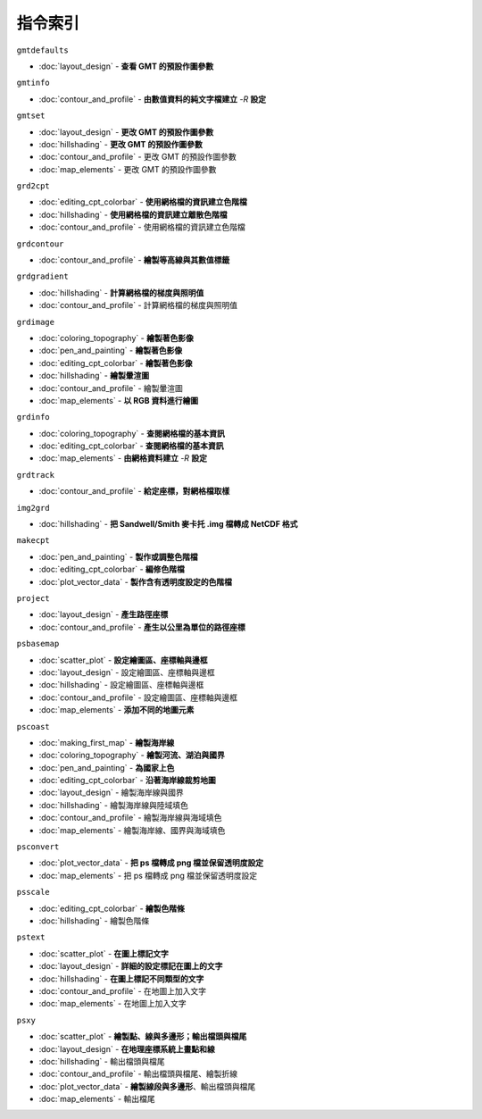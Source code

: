======================================
指令索引
======================================

.. container:: toggle

    .. container:: header

        ``gmtdefaults``

    - :doc:`layout_design` - **查看 GMT 的預設作圖參數**

.. container:: toggle

    .. container:: header

        ``gmtinfo``

    - :doc:`contour_and_profile` - **由數值資料的純文字檔建立** `-R` **設定**

.. container:: toggle

    .. container:: header

        ``gmtset``

    - :doc:`layout_design` - **更改 GMT 的預設作圖參數**
    - :doc:`hillshading` - **更改 GMT 的預設作圖參數**
    - :doc:`contour_and_profile` - 更改 GMT 的預設作圖參數
    - :doc:`map_elements` - 更改 GMT 的預設作圖參數

.. container:: toggle

    .. container:: header

        ``grd2cpt``

    - :doc:`editing_cpt_colorbar` - **使用網格檔的資訊建立色階檔**
    - :doc:`hillshading` - **使用網格檔的資訊建立離散色階檔**
    - :doc:`contour_and_profile` - 使用網格檔的資訊建立色階檔

.. container:: toggle

    .. container:: header

        ``grdcontour``

    - :doc:`contour_and_profile` - **繪製等高線與其數值標籤**

.. container:: toggle

    .. container:: header

        ``grdgradient``

    - :doc:`hillshading` - **計算網格檔的梯度與照明值**
    - :doc:`contour_and_profile` - 計算網格檔的梯度與照明值

.. container:: toggle

    .. container:: header

        ``grdimage``

    - :doc:`coloring_topography` - **繪製著色影像**
    - :doc:`pen_and_painting` - **繪製著色影像**
    - :doc:`editing_cpt_colorbar` - **繪製著色影像**
    - :doc:`hillshading` - **繪製暈渲圖**
    - :doc:`contour_and_profile` - 繪製暈渲圖
    - :doc:`map_elements` - **以 RGB 資料進行繪圖**

.. container:: toggle

    .. container:: header

        ``grdinfo``

    - :doc:`coloring_topography` - **查閱網格檔的基本資訊**
    - :doc:`editing_cpt_colorbar` - **查閱網格檔的基本資訊**
    - :doc:`map_elements` - **由網格資料建立** `-R` **設定**

.. container:: toggle

    .. container:: header

        ``grdtrack``

    - :doc:`contour_and_profile` - **給定座標，對網格檔取樣**

.. container:: toggle

    .. container:: header

        ``img2grd``

    - :doc:`hillshading` - **把 Sandwell/Smith 麥卡托 .img 檔轉成 NetCDF 格式**

.. container:: toggle

    .. container:: header

        ``makecpt``

    - :doc:`pen_and_painting` - **製作或調整色階檔**
    - :doc:`editing_cpt_colorbar` - **編修色階檔**
    - :doc:`plot_vector_data` - **製作含有透明度設定的色階檔**

.. container:: toggle

    .. container:: header

        ``project``

    - :doc:`layout_design` - **產生路徑座標**
    - :doc:`contour_and_profile` - **產生以公里為單位的路徑座標**

.. container:: toggle

    .. container:: header

        ``psbasemap``

    - :doc:`scatter_plot` - **設定繪圖區、座標軸與邊框**
    - :doc:`layout_design` - 設定繪圖區、座標軸與邊框
    - :doc:`hillshading` - 設定繪圖區、座標軸與邊框
    - :doc:`contour_and_profile` - 設定繪圖區、座標軸與邊框
    - :doc:`map_elements` - **添加不同的地圖元素**

.. container:: toggle

    .. container:: header

        ``pscoast``

    - :doc:`making_first_map` - **繪製海岸線**
    - :doc:`coloring_topography` - **繪製河流、湖泊與國界**
    - :doc:`pen_and_painting` - **為國家上色**
    - :doc:`editing_cpt_colorbar` - **沿著海岸線裁剪地圖**
    - :doc:`layout_design` - 繪製海岸線與國界
    - :doc:`hillshading` - 繪製海岸線與陸域填色
    - :doc:`contour_and_profile` - 繪製海岸線與海域填色
    - :doc:`map_elements` - 繪製海岸線、國界與海域填色

.. container:: toggle

    .. container:: header

        ``psconvert``

    - :doc:`plot_vector_data` - **把 ps 檔轉成 png 檔並保留透明度設定**
    - :doc:`map_elements` - 把 ps 檔轉成 png 檔並保留透明度設定

.. container:: toggle

    .. container:: header

        ``psscale``

    - :doc:`editing_cpt_colorbar` - **繪製色階條**
    - :doc:`hillshading` - 繪製色階條

.. container:: toggle

    .. container:: header

        ``pstext``

    - :doc:`scatter_plot` - **在圖上標記文字**
    - :doc:`layout_design` - **詳細的設定標記在圖上的文字**
    - :doc:`hillshading` - **在圖上標記不同類型的文字**
    - :doc:`contour_and_profile` - 在地圖上加入文字
    - :doc:`map_elements` - 在地圖上加入文字

.. container:: toggle

    .. container:: header

        ``psxy``

    - :doc:`scatter_plot` - **繪製點、線與多邊形；輸出檔頭與檔尾**
    - :doc:`layout_design` - **在地理座標系統上畫點和線**
    - :doc:`hillshading` - 輸出檔頭與檔尾
    - :doc:`contour_and_profile` - 輸出檔頭與檔尾、繪製折線
    - :doc:`plot_vector_data` - **繪製線段與多邊形**、輸出檔頭與檔尾
    - :doc:`map_elements` - 輸出檔尾
